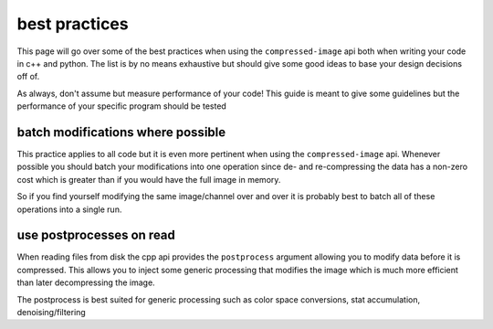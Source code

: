 ..
  Copyright Contributors to the compressed-image project.

.. _best_practices:

best practices
###############

This page will go over some of the best practices when using the ``compressed-image`` api both when writing your code
in c++ and python. The list is by no means exhaustive but should give some good ideas to base your design decisions
off of.

As always, don't assume but measure performance of your code! This guide is meant to give some guidelines but the performance
of your specific program should be tested


batch modifications where possible
***********************************

This practice applies to all code but it is even more pertinent when using the ``compressed-image`` api. Whenever possible
you should batch your modifications into one operation since de- and re-compressing the data has a non-zero cost which is
greater than if you would have the full image in memory. 

So if you find yourself modifying the same image/channel over and over it is probably best to batch all of these operations
into a single run.

use postprocesses on read
**************************

When reading files from disk the cpp api provides the ``postprocess`` argument allowing you to modify data before it is 
compressed. This allows you to inject some generic processing that modifies the image which is much more efficient than
later decompressing the image.

.. image:: images/flowchart_read.png

The postprocess is best suited for generic processing such as color space conversions, stat accumulation, denoising/filtering